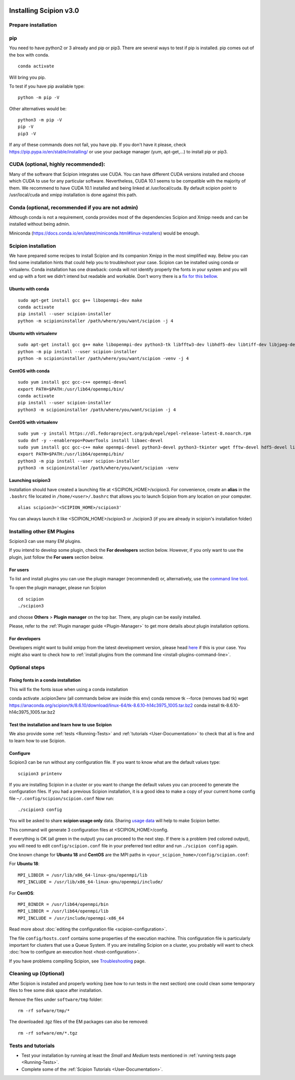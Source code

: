 .. figure:: /docs/images/scipion_logo.gif
   :width: 250
   :alt: scipion logo

.. _install-from-sources:

=======================
Installing Scipion v3.0
=======================

Prepare installation
====================

pip
===
You need to have python2 or 3 already and pip or pip3. There are several ways to test if pip
is installed. pip comes out of the box with conda.

::

    conda activate

Will bring you pip.

To test if you have pip available type:

::

    python -m pip -V

Other alternatives would be:

::

    python3 -m pip -V
    pip -V
    pip3 -V

If any of these commands does not fail, you have pip. If you don't have it please, check
https://pip.pypa.io/en/stable/installing/ or use your package manager (yum, apt-get,...)
to install pip or pip3.

CUDA (optional, highly recommended):
====================================
Many of the software that Scipion integrates use CUDA. You can have different CUDA versions
installed and choose which CUDA to use for any particular software. Nevertheless, CUDA 10.1
seems to be compatible with the majority of them. We recommend to have CUDA 10.1 installed
and being linked at /usr/local/cuda.  By default scipion point to /usr/local/cuda and xmipp
installation is done against this path.

Conda (optional, recommended if you are not admin)
==================================================
Although conda is not a requirement, conda provides most of the dependencies Scipion and Xmipp
needs and can be installed without being admin.

Miniconda (https://docs.conda.io/en/latest/miniconda.html#linux-installers) would be enough.

Scipion installation
====================
We have prepared some recipes to install Scipion and its companion Xmipp in the most simplified way.
Below you can find some installation hints that could help you to troubleshoot your case. Scipion
can be installed using conda or virtualenv. Conda installation has one drawback: conda will not identify
properly the fonts in your system and you will end up with a font we didn’t intend but readable and
workable. Don't worry there is a `fix for this bellow <install-from-sources#fixing-fonts-in-a-conda-installation>`_.

Ubuntu with conda
-----------------

::

    sudo apt-get install gcc g++ libopenmpi-dev make
    conda activate
    pip install --user scipion-installer
    python -m scipioninstaller /path/where/you/want/scipion -j 4

Ubuntu with virtualenv
----------------------

::

    sudo apt-get install gcc g++ make libopenmpi-dev python3-tk libfftw3-dev libhdf5-dev libtiff-dev libjpeg-dev libsqlite3-dev openjdk-8-jdk
    python -m pip install --user scipion-installer
    python -m scipioninstaller /path/where/you/want/scipion -venv -j 4

CentOS with conda
-----------------

::

    sudo yum install gcc gcc-c++ openmpi-devel
    export PATH=$PATH:/usr/lib64/openmpi/bin/
    conda activate
    pip install --user scipion-installer
    python3 -m scipioninstaller /path/where/you/want/scipion -j 4


CentOS with virtualenv
----------------------

::

    sudo yum -y install https://dl.fedoraproject.org/pub/epel/epel-release-latest-8.noarch.rpm
    sudo dnf -y --enablerepo=PowerTools install libaec-devel
    sudo yum install gcc gcc-c++ make openmpi-devel python3-devel python3-tkinter wget fftw-devel hdf5-devel libtiff-devel libjpeg-devel sqlite-devel.x86_64 java-1.8.0-openjdk-devel
    export PATH=$PATH:/usr/lib64/openmpi/bin/
    python3 -m pip install --user scipion-installer
    python3 -m scipioninstaller /path/where/you/want/scipion -venv


Launching scipion3
------------------
Installation should have created a launching file at <SCIPION_HOME>/scipion3.
For convenience, create an **alias** in the ``.bashrc`` file located
in ``/home/<user>/.bashrc`` that allows you to launch Scipion from any
location on your computer.

::

   alias scipion3='<SCIPION_HOME>/scipion3'

You can always launch it like <SCIPION_HOME>/scipion3 or ./scipion3 (if you are already in
scipion's installation folder)

Installing other EM Plugins
===========================
Scipion3 can use many EM plugins.

If you intend to develop some plugin, check the
**For developers** section below. However, if you only want to use the
plugin, just follow the **For users** section below.

For users
---------
To list and install plugins you can use the plugin manager
(recommended) or, alternatively, use the `command line tool <install-plugins-command-line>`__.

To open the plugin manager, please run Scipion

::

   cd scipion
   ./scipion3

and choose **Others** > **Plugin manager** on the top bar. There, any plugin can be
easily installed.

Please, refer to the :ref:`Plugin manager guide <Plugin-Manager>` to get
more details about plugin installation options.

For developers
--------------
Developers might want to build xmipp from the latest development version, please head
`here <https://github.com/I2PC/xmipp/blob/devel/README.md>`__
if this is your case. You might also want to check how to :ref:`install
plugins from the command line <install-plugins-command-line>`.

Optional steps
==============

Fixing fonts in a conda installation
------------------------------------
This will fix the fonts issue when using a conda installation

conda activate .scipion3env (all commands below are inside this env)
conda remove tk --force (removes bad tk)
wget https://anaconda.org/scipion/tk/8.6.10/download/linux-64/tk-8.6.10-h14c3975_1005.tar.bz2
conda install tk-8.6.10-h14c3975_1005.tar.bz2

Test the installation and learn how to use Scipion
--------------------------------------------------
We also provide some :ref:`tests <Running-Tests>` and :ref:`tutorials <User-Documentation>`
to check that all is fine and to learn how to use Scipion.

Configure
---------
Scipion3 can be run without any configuration file. If you want to know what are the default values
type:

::

    scipion3 printenv

If you are installing Scipion in a cluster or you want to change the default values you
can proceed to generate the configuration files. If you had a previous Scipion installation,
it is a good idea to make a copy of your current home config file ``~/.config/scipion/scipion.conf``
Now run:

::

    ./scipion3 config

You will be asked to share **scipion usage only** data. Sharing `usage
data <https://scipion-em.github.io/docs/release-2.0.0/docs/developer/collecting-statistics.html>`_
will help to make Scipion better.

This command will generate 3 configuration files at <SCIPION_HOME>/config.

If everything is OK (all green in the output) you can proceed to the
next step. If there is a problem (red colored output), you will need to
edit ``config/scipion.conf`` file in your preferred text editor and run
``./scipion config`` again.

One known change for **Ubuntu 18** and **CentOS** are the MPI paths in
``<your_scipion_home>/config/scipion.conf``:

For **Ubuntu 18**:

::

   MPI_LIBDIR = /usr/lib/x86_64-linux-gnu/openmpi/lib
   MPI_INCLUDE = /usr/lib/x86_64-linux-gnu/openmpi/include/

For **CentOS**:

::

    MPI_BINDIR = /usr/lib64/openmpi/bin
    MPI_LIBDIR = /usr/lib64/openmpi/lib
    MPI_INCLUDE = /usr/include/openmpi-x86_64

Read more about :doc:`editing the configuration file <scipion-configuration>`.

The file ``config/hosts.conf`` contains some properties of the execution
machine. This configuration file is particularly important for clusters
that use a Queue System. If you are installing Scipion on a cluster, you
probably will want to check :doc:`how to configure an execution
host <host-configuration>`.

If you have problems compiling Scipion, see
`Troubleshooting <https://scipion-em.github.io/docs/release-2.0.0/docs/user/troubleshooting.html>`__
page.



Cleaning up (Optional)
======================

After Scipion is installed and properly working (see how to run tests in
the next section) one could clean some temporary files to free some disk
space after installation.

Remove the files under ``software/tmp`` folder:

::

    rm -rf sofware/tmp/*

The downloaded .tgz files of the EM packages can also be removed:

::

    rm -rf sofware/em/*.tgz

Tests and tutorials
===================

-  Test your installation by running at least the *Small* and *Medium*
   tests mentioned in :ref:`running tests page <Running-Tests>`.
-  Complete some of the :ref:`Scipion Tutorials <User-Documentation>`.

